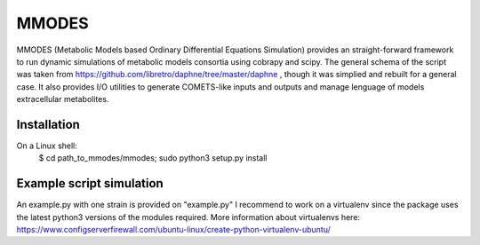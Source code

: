 MMODES
#########################
MMODES (Metabolic Models based Ordinary Differential Equations Simulation) provides an straight-forward framework to run dynamic simulations of metabolic models consortia using cobrapy and scipy. The general schema of the script was taken from https://github.com/libretro/daphne/tree/master/daphne , though it was simplied and rebuilt for a general case. It also provides I/O utilities to generate COMETS-like inputs and outputs and manage lenguage of models extracellular metabolites.

Installation
-------------
On a Linux shell:
  $ cd path_to_mmodes/mmodes; sudo python3 setup.py install

Example script simulation
-------------
An example.py with one strain is provided on "example.py"
I recommend to work on a virtualenv since the package uses the latest python3
versions of the modules required. 
More information about virtualenvs here: https://www.configserverfirewall.com/ubuntu-linux/create-python-virtualenv-ubuntu/
